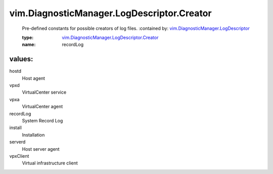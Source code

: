 .. _vim.DiagnosticManager.LogDescriptor: ../../../vim/DiagnosticManager/LogDescriptor.rst

.. _vim.DiagnosticManager.LogDescriptor.Creator: ../../../vim/DiagnosticManager/LogDescriptor/Creator.rst

vim.DiagnosticManager.LogDescriptor.Creator
===========================================
  Pre-defined constants for possible creators of log files.
  :contained by: `vim.DiagnosticManager.LogDescriptor`_

  :type: `vim.DiagnosticManager.LogDescriptor.Creator`_

  :name: recordLog

values:
--------

hostd
   Host agent

vpxd
   VirtualCenter service

vpxa
   VirtualCenter agent

recordLog
   System Record Log

install
   Installation

serverd
   Host server agent

vpxClient
   Virtual infrastructure client
